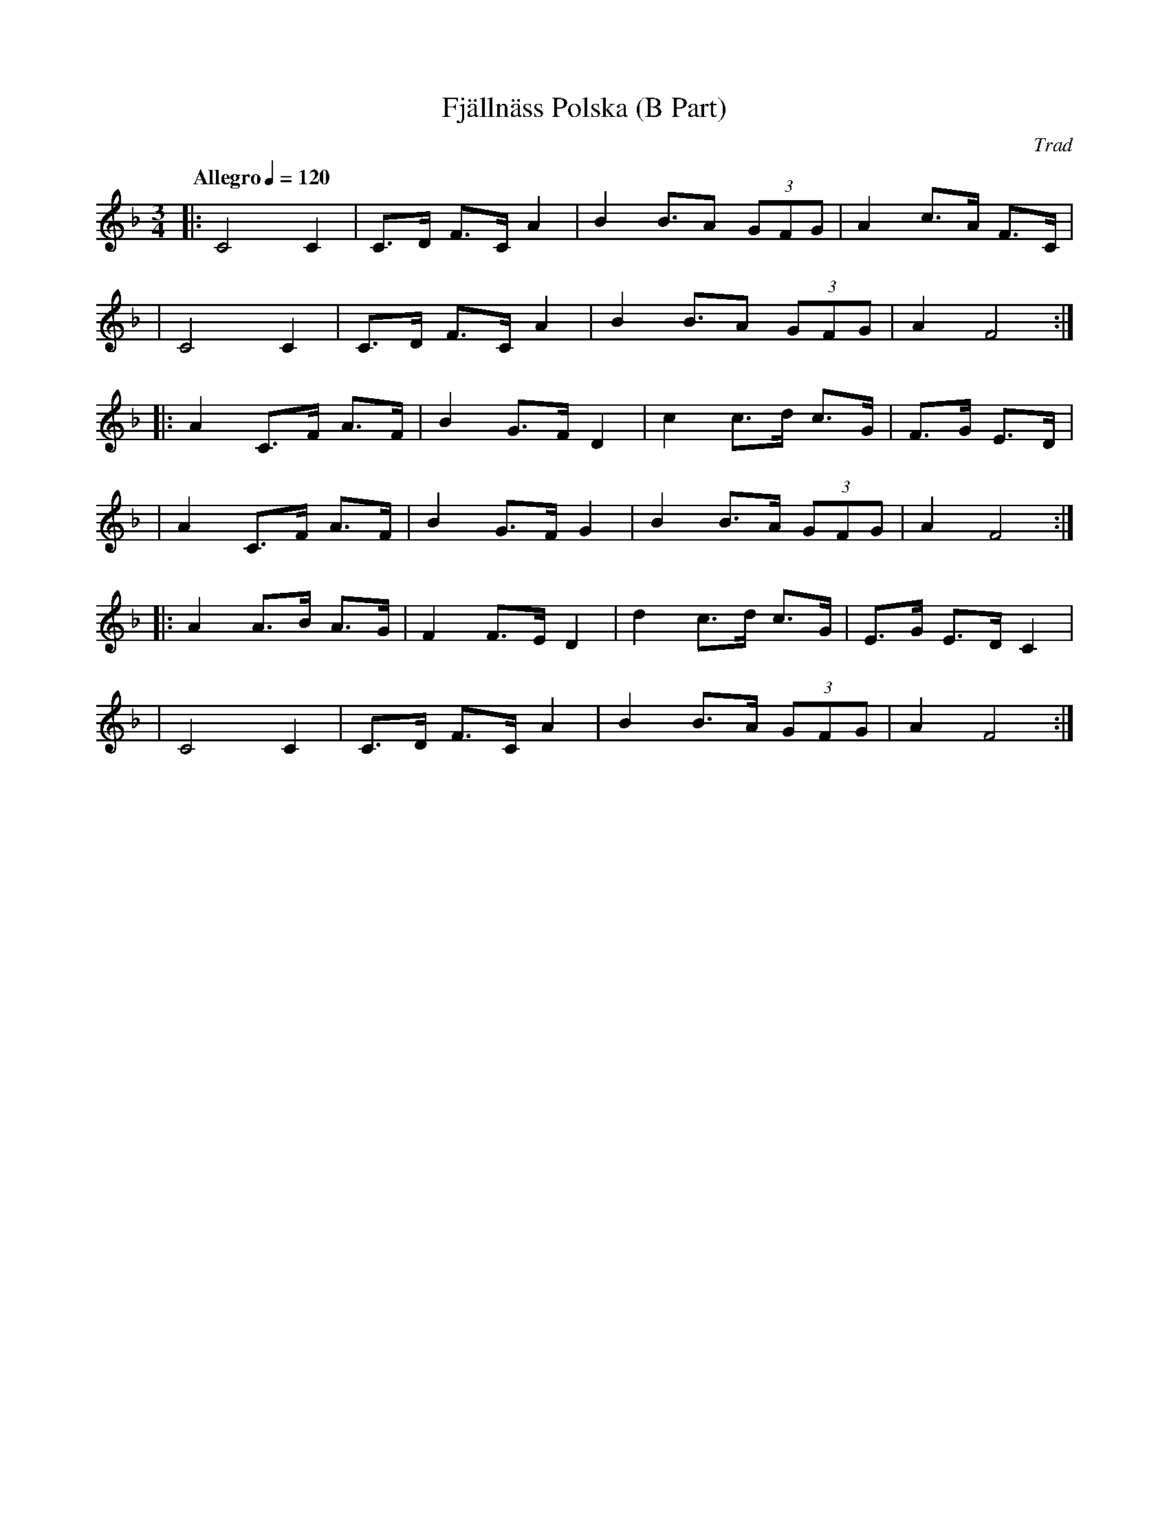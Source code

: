 X:1
T:Fjällnäss Polska (B Part)
C:Trad
S:Copied from @tabbushpauls typesetting
M:3/4
L:1/4
K:Fmaj
Q: "Allegro" 1/4=120
|: C2 C | C/2>D/2 F/2>C/2 A | B B/2>A (3G/2F/2G/2 | A c/2>A/2 F/2>C/2 |
| C2 C | C/2>D/2 F/2>C/2 A | B B/2>A (3G/2F/2G/2 | A F2 :|
|: A C/2>F/2 A/2>F/2 | B G/2>F/2 D | c c/2>d/2 c/2>G/2 | F/2>G/2 E/2>D/2 |
| A C/2>F/2 A/2>F/2 | B G/2>F/2 G | B B/2>A/2 (3G/2F/2G/2 | A F2 :|
|: A A/2>B/2 A/2>G/2 | F F/2>E/2 D | d c/2>d/2 c/2>G/2 | E/2>G/2 E/2>D/2 C |
| C2 C | C/2>D/2 F/2>C/2 A | B B/2>A/2 (3G/2F/2G/2 | A F2 :|
